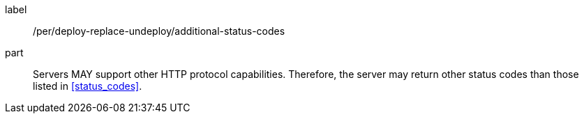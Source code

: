 [[per_deploy-replace-undeploy_additional-status-codes]]
[permission]
====
[%metadata]
label:: /per/deploy-replace-undeploy/additional-status-codes
part:: Servers MAY support other HTTP protocol capabilities. Therefore, the server may return other status codes than those listed in <<status_codes>>.
====
